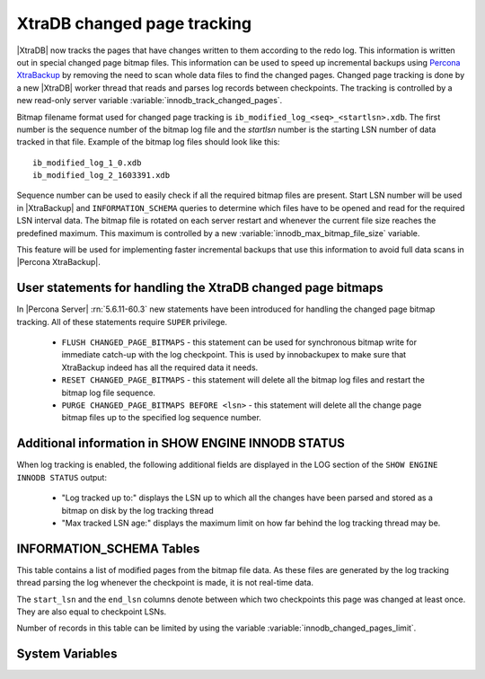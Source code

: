 .. _changed_page_tracking:

=============================
XtraDB changed page tracking
=============================

|XtraDB| now tracks the pages that have changes written to them according to the redo log. This information is written out in special changed page bitmap files.  This information can be used to speed up incremental backups using `Percona XtraBackup <http://www.percona.com/doc/percona-xtrabackup/>`_ by removing the need to scan whole data files to find the changed pages. Changed page tracking is done by a new |XtraDB| worker thread that reads and parses log records between checkpoints. The tracking is controlled by a new read-only server variable :variable:`innodb_track_changed_pages`.

Bitmap filename format used for changed page tracking is ``ib_modified_log_<seq>_<startlsn>.xdb``. The first number is the sequence number of the bitmap log file and the *startlsn* number is the starting LSN number of data tracked in that file. Example of the bitmap log files should look like this: :: 

 ib_modified_log_1_0.xdb
 ib_modified_log_2_1603391.xdb

Sequence number can be used to easily check if all the required bitmap files are present. Start LSN number will be used in |XtraBackup| and ``INFORMATION_SCHEMA`` queries to determine which files have to be opened and read for the required LSN interval data. The bitmap file is rotated on each server restart and whenever the current file size reaches the predefined maximum. This maximum is controlled by a new :variable:`innodb_max_bitmap_file_size` variable.

This feature will be used for implementing faster incremental backups that use this information to avoid full data scans in |Percona XtraBackup|.

User statements for handling the XtraDB changed page bitmaps
============================================================

In |Percona Server| :rn:`5.6.11-60.3` new statements have been introduced for handling the changed page bitmap tracking. All of these statements require ``SUPER`` privilege.

 * ``FLUSH CHANGED_PAGE_BITMAPS`` - this statement can be used for synchronous bitmap write for immediate catch-up with the log checkpoint. This is used by innobackupex to make sure that XtraBackup indeed has all the required data it needs.
 * ``RESET CHANGED_PAGE_BITMAPS`` - this statement will delete all the bitmap log files and restart the bitmap log file sequence.
 * ``PURGE CHANGED_PAGE_BITMAPS BEFORE <lsn>`` - this statement will delete all the change page bitmap files up to the specified log sequence number.

Additional information in SHOW ENGINE INNODB STATUS
===================================================
When log tracking is enabled, the following additional fields are displayed in the LOG section of the ``SHOW ENGINE INNODB STATUS`` output:

 * "Log tracked up to:" displays the LSN up to which all the changes have been parsed and stored as a bitmap on disk by the log tracking thread
 * "Max tracked LSN age:" displays the maximum limit on how far behind the log tracking thread may be.

INFORMATION_SCHEMA Tables
=========================

This table contains a list of modified pages from the bitmap file data.  As these files are generated by the log tracking thread parsing the log whenever the checkpoint is made, it is not real-time data.

.. table:: INFORMATION_SCHEMA.INNODB_CHANGED_PAGES

   :column INT(11) space_id: space id of modified page
   :column INT(11) page_id: id of modified page
   :column BIGINT(21) start_lsn: start of the interval
   :column BIGINT(21) end_lsn: end of the interval 

The ``start_lsn`` and the ``end_lsn`` columns denote between which two checkpoints this page was changed at least once. They are also equal to checkpoint LSNs.

Number of records in this table can be limited by using the variable :variable:`innodb_changed_pages_limit`.

System Variables
================

.. variable:: innodb_max_changed_pages

   :version 5.6.11-60.3: Variable :variable:`innodb_max_changed_pages` introduced
   :cli: Yes
   :conf: Yes
   :scope: Global
   :dyn: Yes
   :vartype: Numeric
   :default: 1000000
   :range: 1 - 0 (unlimited)

.. variable:: innodb_track_changed_pages

   :version 5.6.11-60.3: Variable introduced
   :cli: Yes
   :conf: Yes
   :scope: Global
   :dyn: No
   :vartype: Boolean
   :default: 0 - False
   :range: 0-1

.. variable:: innodb_max_bitmap_file_size

   :version 5.6.11-60.3: Variable introduced
   :cli: Yes
   :conf: Yes
   :scope: Global
   :dyn: Yes
   :vartype: Numeric 
   :default: 104857600 (100 MB)
   :range: 4096 (4KB) - 18446744073709551615 (16EB)
